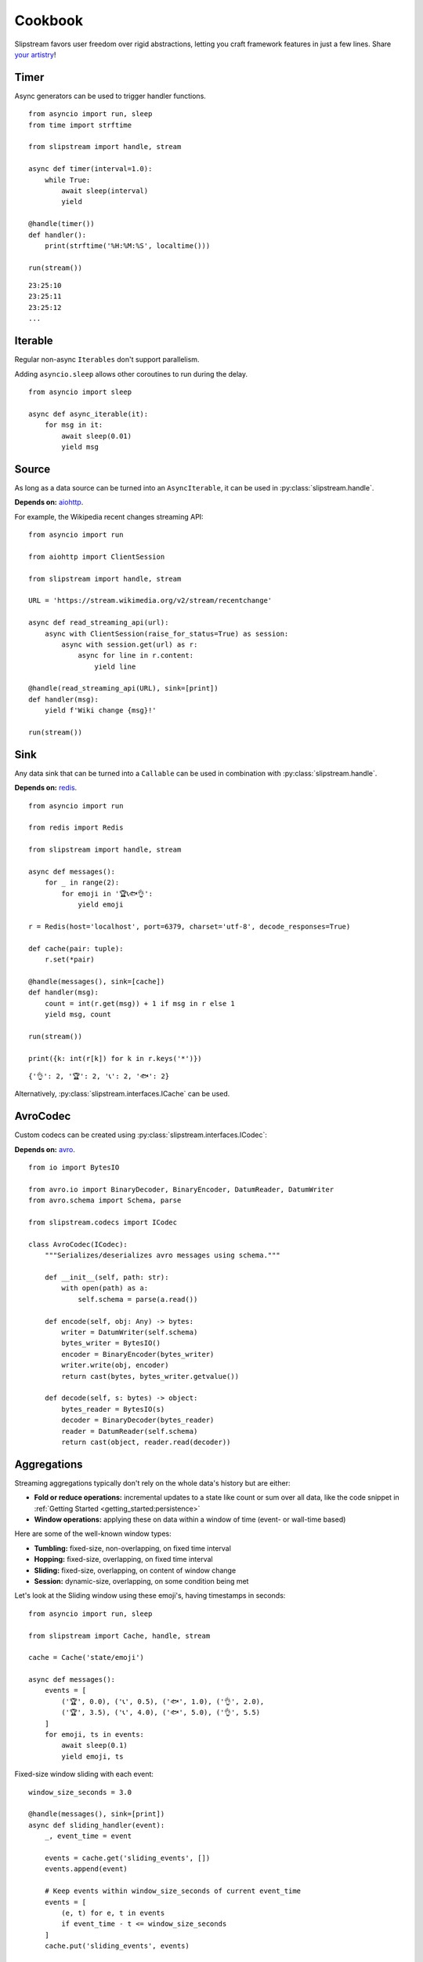 Cookbook
========

Slipstream favors user freedom over rigid abstractions, letting you craft framework features in just a few lines. Share `your artistry <https://github.com/Menziess/slipstream-async/discussions/categories/show-and-tell>`_!

Timer
^^^^^

Async generators can be used to trigger handler functions.

::

    from asyncio import run, sleep
    from time import strftime

    from slipstream import handle, stream

    async def timer(interval=1.0):
        while True:
            await sleep(interval)
            yield

    @handle(timer())
    def handler():
        print(strftime('%H:%M:%S', localtime()))

    run(stream())

::

    23:25:10
    23:25:11
    23:25:12
    ...

Iterable
^^^^^^^^

Regular non-async ``Iterables`` don't support parallelism.

Adding ``asyncio.sleep`` allows other coroutines to run during the delay.

::

    from asyncio import sleep

    async def async_iterable(it):
        for msg in it:
            await sleep(0.01)
            yield msg

Source
^^^^^^

As long as a data source can be turned into an ``AsyncIterable``, it can be used in :py:class:`slipstream.handle`.

**Depends on:** `aiohttp <https://docs.aiohttp.org/en/stable/index.html>`_.

For example, the Wikipedia recent changes streaming API:

::

    from asyncio import run

    from aiohttp import ClientSession

    from slipstream import handle, stream

    URL = 'https://stream.wikimedia.org/v2/stream/recentchange'

    async def read_streaming_api(url):
        async with ClientSession(raise_for_status=True) as session:
            async with session.get(url) as r:
                async for line in r.content:
                    yield line

    @handle(read_streaming_api(URL), sink=[print])
    def handler(msg):
        yield f'Wiki change {msg}!'

    run(stream())

Sink
^^^^

Any data sink that can be turned into a ``Callable`` can be used in combination with :py:class:`slipstream.handle`.

**Depends on:** `redis <https://redis.io/docs/latest/develop/clients/redis-py>`_.

::

    from asyncio import run

    from redis import Redis

    from slipstream import handle, stream

    async def messages():
        for _ in range(2):
            for emoji in '🏆📞🐟👌':
                yield emoji

    r = Redis(host='localhost', port=6379, charset='utf-8', decode_responses=True)

    def cache(pair: tuple):
        r.set(*pair)

    @handle(messages(), sink=[cache])
    def handler(msg):
        count = int(r.get(msg)) + 1 if msg in r else 1
        yield msg, count

    run(stream())

    print({k: int(r[k]) for k in r.keys('*')})

::

    {'👌': 2, '🏆': 2, '📞': 2, '🐟': 2}

Alternatively, :py:class:`slipstream.interfaces.ICache` can be used.

AvroCodec
^^^^^^^^^

Custom codecs can be created using :py:class:`slipstream.interfaces.ICodec`:

**Depends on:** `avro <https://pypi.org/project/avro/>`_.

::

    from io import BytesIO

    from avro.io import BinaryDecoder, BinaryEncoder, DatumReader, DatumWriter
    from avro.schema import Schema, parse

    from slipstream.codecs import ICodec

    class AvroCodec(ICodec):
        """Serializes/deserializes avro messages using schema."""

        def __init__(self, path: str):
            with open(path) as a:
                self.schema = parse(a.read())

        def encode(self, obj: Any) -> bytes:
            writer = DatumWriter(self.schema)
            bytes_writer = BytesIO()
            encoder = BinaryEncoder(bytes_writer)
            writer.write(obj, encoder)
            return cast(bytes, bytes_writer.getvalue())

        def decode(self, s: bytes) -> object:
            bytes_reader = BytesIO(s)
            decoder = BinaryDecoder(bytes_reader)
            reader = DatumReader(self.schema)
            return cast(object, reader.read(decoder))

Aggregations
^^^^^^^^^^^^

Streaming aggregations typically don't rely on the whole data's history but are either:

- **Fold or reduce operations:** incremental updates to a state like count or sum over all data, like the code snippet in :ref:`Getting Started <getting_started:persistence>`
- **Window operations:** applying these on data within a window of time (event- or wall-time based)

Here are some of the well-known window types:

- **Tumbling:** fixed-size, non-overlapping, on fixed time interval
- **Hopping:** fixed-size, overlapping, on fixed time interval
- **Sliding:** fixed-size, overlapping, on content of window change
- **Session:** dynamic-size, overlapping, on some condition being met

Let's look at the Sliding window using these emoji's, having timestamps in seconds:

::

    from asyncio import run, sleep

    from slipstream import Cache, handle, stream

    cache = Cache('state/emoji')

    async def messages():
        events = [
            ('🏆', 0.0), ('📞', 0.5), ('🐟', 1.0), ('👌', 2.0),
            ('🏆', 3.5), ('📞', 4.0), ('🐟', 5.0), ('👌', 5.5)
        ]
        for emoji, ts in events:
            await sleep(0.1)
            yield emoji, ts

Fixed-size window sliding with each event:

::

    window_size_seconds = 3.0

    @handle(messages(), sink=[print])
    async def sliding_handler(event):
        _, event_time = event

        events = cache.get('sliding_events', [])
        events.append(event)

        # Keep events within window_size_seconds of current event_time
        events = [
            (e, t) for e, t in events
            if event_time - t <= window_size_seconds
        ]
        cache.put('sliding_events', events)

        counts = Counter(emoji for emoji, _ in events)
        return f'Sliding window ending at {event_time}: {dict(counts)}'

    run(stream())

::

    Sliding window ending at 0.0: {'🏆': 1}
    Sliding window ending at 0.5: {'🏆': 1, '📞': 1}
    Sliding window ending at 1.0: {'🏆': 1, '📞': 1, '🐟': 1}
    Sliding window ending at 2.0: {'🏆': 1, '📞': 1, '🐟': 1, '👌': 1}
    Sliding window ending at 3.5: {'📞': 1, '🐟': 1, '👌': 1, '🏆': 1}
    Sliding window ending at 4.0: {'🐟': 1, '👌': 1, '🏆': 1, '📞': 1}
    Sliding window ending at 5.0: {'👌': 1, '🏆': 1, '📞': 1, '🐟': 1}
    Sliding window ending at 5.5: {'🏆': 1, '📞': 1, '🐟': 1, '👌': 1}

For production-readiness, you’d add:

- **Watermarks:** to determine when a window is "complete" despite late events
- **Late event handling:** drop, reassign, or buffer late events

To handle late data or stream downtimes, see :ref:`cookbook:synchronization`.

Joins
^^^^^

Cross-stream stateful operations such as joins can be achieved using :ref:`Cache <features:cache>`.

Using the messages below, we'll use a temporal-join to find the ``weather`` at the time of each ``activity``:

::

    from datetime import datetime as dt

    weather_messages = iter([
        {'timestamp': dt(2023, 1, 1, 10), 'value': '🌞'},
        {'timestamp': dt(2023, 1, 1, 11), 'value': '⛅'},
        {'timestamp': dt(2023, 1, 1, 12), 'value': '🌦️'},
        {'timestamp': dt(2023, 1, 1, 13), 'value': '🌧'},
    ])
    activity_messages = iter([
        {'timestamp': dt(2023, 1, 1, 10, 30), 'value': 'swimming'},  # 🌞
        {'timestamp': dt(2023, 1, 1, 11, 30), 'value': 'walking home'},  # ⛅
        {'timestamp': dt(2023, 1, 1, 12, 30), 'value': 'shopping'},  # 🌦️
        {'timestamp': dt(2023, 1, 1, 13, 10), 'value': 'lunch'},  # 🌧
    ])

By caching the ``weather`` updates using their (POSIX) event-time as a key, we can find the nearest timestamp value.
This type of join is often called a temporal-join, nearby-join, or merge-as-of:

::

    from asyncio import run, sleep

    from slipstream import Cache, handle, stream

    weather_cache = Cache('state/weather')

    async def async_iterable(it):
        for msg in it:
            await sleep(0.01)
            yield msg

    @handle(async_iterable(weather_messages), sink=[weather_cache])
    def weather_handler(w):
        unix_ts = w['timestamp'].timestamp()
        yield unix_ts, w

    @handle(async_iterable(activity_messages), sink=[print])
    def activity_handler(a):
        unix_ts = a['timestamp'].timestamp()

        for w in weather_cache.values(backwards=True, from_key=unix_ts):
            yield f'The weather during {a["value"]} was {w["value"]}'
            return

        yield a['value'], '?'

    run(stream())

::

    The weather during swimming was 🌞
    The weather during walking home was ⛅
    The weather during shopping was 🌦️
    The weather during lunch was 🌧

This approach works when the ``weather`` updates are guaranteed to be received in time.
If the ``weather`` stream goes down, the ``activity`` stream will be enriched with stale data.

To manage late data, see synchronization 👇

Synchronization
^^^^^^^^^^^^^^^

Using :ref:`features:checkpoint` we can detect and act on stream downtimes, pausing the dependent stream, and optionally send out corrections.

::

    from datetime import datetime as dt

    weather_messages = iter([
        {'timestamp': dt(2023, 1, 1, 10), 'value': '🌞'},
        {'timestamp': dt(2023, 1, 1, 11), 'value': '⛅'},
        {'timestamp': dt(2023, 1, 1, 12), 'value': '🌦️'},
        {'timestamp': dt(2023, 1, 1, 13), 'value': '🌧'},
    ])
    activity_messages = iter([
        {'timestamp': dt(2023, 1, 1, 10, 30), 'value': 'swimming'},  # 🌞
        {'timestamp': dt(2023, 1, 1, 11, 30), 'value': 'walking home'},  # ⛅
        {'timestamp': dt(2023, 1, 1, 12, 30), 'value': 'shopping'},  # 🌦️
        {'timestamp': dt(2023, 1, 1, 13, 10), 'value': 'lunch'},  # 🌧
    ])

Some changes in our setup are required:

- Adding a ``Cache`` for storing the ``Checkpoint``
- Storing the ``AsyncIterables`` in variables for later reference in the ``Checkpoint``

::

    from asyncio import run, sleep
    from datetime import timedelta
    from typing import cast

    from slipstream import Cache, Topic, handle, stream
    from slipstream.checkpointing import Checkpoint, Dependency
    from slipstream.codecs import JsonCodec
    from slipstream.core import READ_FROM_END

    async def async_iterable(it):
        for msg in it:
            await sleep(1)
            yield msg

    weather_stream = async_iterable(weather_messages)
    activity_stream = async_iterable(activity_messages)

    activity = Topic('activity', {
        'bootstrap_servers': 'localhost:29091',
        'auto_offset_reset': 'earliest',
        'group_instance_id': 'activity',
        'group_id': 'activity',
    }, codec=JsonCodec(), offset=READ_FROM_END)
    checkpoints_cache = Cache('state/checkpoints', target_table_size=1024)
    weather_cache = Cache('state/weather')

The ``Checkpoint`` defines the relationship between streams:

- The ``activity`` ``Topic`` depends on the ``weather_stream`` ``AsyncIterable``
- The dependency must be down for 1 hour
- The ``downtime_callback`` function is called when a downtime is detected
- The ``recovery_callback`` function is called when the dependency has caught up again

::

    async def downtime_callback(c: Checkpoint, d: Dependency) -> None:
        print('\tThe stream is automatically paused.')

    async def recovery_callback(c: Checkpoint, d: Dependency) -> None:
        offsets = cast(dict[str, int], d.checkpoint_state)
        print(
            '\tDowntime resolved, '
            f'going back to offset {offsets} for reprocessing.'
        )
        await activity.seek({
            int(p): o for p, o in offsets.items()
        })

    checkpoint = Checkpoint(
        'activity',
        dependent=activity,
        dependencies=[Dependency(
            'weather_stream',
            weather_stream,
            downtime_threshold=timedelta(hours=1)
        )],
        downtime_callback=downtime_callback,
        recovery_callback=recovery_callback,
        cache=checkpoints_cache
    )

In ``handle_weather`` handler we will "kill" the stream for 5 seconds:

::

    @handle(weather_stream, sink=[weather_cache, print])
    async def handle_weather(w):
        """Process weather message."""
        ts = w['timestamp']
        unix_ts = ts.timestamp()
        await checkpoint.heartbeat(ts)
        yield unix_ts, w

        if w['value'] == '⛅':
            print('\tKilling weather stream on purpose')
            await sleep(5)
            print('\tRecovering the weather stream')

    @handle(activity_stream, sink=[activity])
    def producer(val):
        """Send data to activity topic."""
        yield None, val

    @handle(activity, sink=[print])
    async def handle_activity(msg):
        """Process activity message."""
        a = msg.value
        ts = dt.strptime(a['timestamp'], '%Y-%m-%d %H:%M:%S')
        unix_ts = ts.timestamp()

        if downtime := await checkpoint.check_pulse(ts, **{
            str(msg.partition): msg.offset
        }):
            print(
                f'\tDowntime detected: {downtime}, '
                '(could cause faulty enrichment)'
            )

        for w in weather_cache.values(backwards=True, from_key=unix_ts):
            yield f'The weather during {a["value"]} was {w["value"]}'
            return

        yield a["value"], '?'

    run(stream())

During the 5 seconds, the activity messages still flow in. This triggers the downtime detection, because the activity event times supercede the last seen weather event time.
Breakdown:

- ``checkpoint.heartbeat`` registers the weather event time in the checkpoint
- ``checkpoint.check_pulse`` registers the activity event time, checking the pulse of its dependencies
- It also passes some state to the checkpoint, in this case; the Kafka offsets

::

    The weather during swimming was 🌞
        Killing weather stream on purpose
    The weather during walking home was ⛅
        The stream is automatically paused.
        Downtime detected: 1:30:00, (could cause faulty enrichment)
    The weather during shopping was ⛅
        Recovering the weather stream
        Downtime resolved, going back to offset {'0': 2} for reprocessing.
    The weather during shopping was 🌦️
    The weather during lunch was 🌧

- One faulty enrichment took place: ``The weather during shopping was ⛅`` before the ``activity`` stream was paused (waiting for the ``weather_stream`` to recover).
- When the ``weather_stream`` recovered, the user defined ``recovery_callback`` was called.
- The callback seeks the ``activity`` topic back to the offset before the ``weather_stream`` went down, causing the activity events that were sent out with stale data to be reprocessed
- The faulty enrichment was corrected: ``The weather during shopping was 🌦️``

Notice that when sending out corrections is required (using :py:class:`slipstream.Topic.seek` for example), data flows through the handler function again.
This must be handled appropriately when dealing with stateful aggregations (prevent counting/summing an event twice).
All consumers of the data must also be capable of dealing with corrections, by compacting/deduplicating the data by some key.

Endpoint
^^^^^^^^

We can add API endpoints using ``fastapi``.

**Depends on:** `fastapi <https://fastapi-tutorial.readthedocs.io>`_.

This streaming endpoint emits cache updates:

::

    from asyncio import gather, run, sleep
    from time import strftime

    from fastapi import FastAPI
    from fastapi.responses import StreamingResponse
    from uvicorn import Config, Server

    from slipstream import Cache, handle, stream

    app, cache = FastAPI(), Cache('db')

    async def timer(interval=1.0):
        while True:
            yield
            await sleep(interval)

    @handle(timer(), sink=[cache, print])
    def tick_tock():
        yield 'time', strftime('%H:%M:%S')

    async def cache_value_updates():
        async for _, v in cache:
            yield v + '\n'

    @app.get('/updates')
    async def updates():
        return StreamingResponse(
            cache_value_updates(),
            media_type='text/event-stream'
        )

    async def main():
        config = Config(app=app, host='0.0.0.0', port=8000)
        server = Server(config)
        await gather(stream(), server.serve())

    if __name__ == '__main__':
        run(main())

- An update is emitted only when the cache is called as a function (``cache(key, val)``)
- The cache can be used as an ``AsyncIterator`` (``async for k, v in cache``)
- The ``updates`` endpoint returns the emitted updates through a ``StreamingResponse``

::

    curl -N http://127.0.0.1:8000/updates

::

    00:16:57
    00:16:58
    00:16:59
    00:17:00
    ...

When we call the endpoint, we'll receive each update to the cache.
